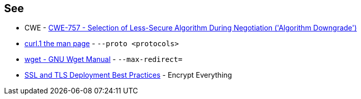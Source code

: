 == See

* CWE - https://cwe.mitre.org/data/definitions/757[CWE-757 - Selection of Less-Secure Algorithm During Negotiation ('Algorithm Downgrade')]
* https://curl.se/docs/manpage.html#--proto[curl.1 the man page] - `--proto <protocols>`
* https://www.gnu.org/software/wget/manual/wget.html#HTTP-Options[wget - GNU Wget Manual] - `--max-redirect=`
* https://github.com/ssllabs/research/wiki/SSL-and-TLS-Deployment-Best-Practices#41-encrypt-everything[SSL and TLS Deployment Best Practices] - Encrypt Everything
